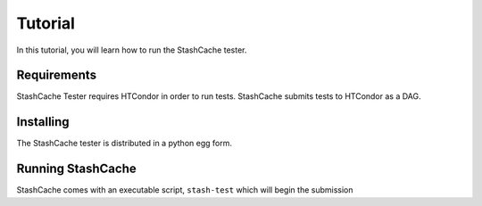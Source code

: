 
Tutorial
========

In this tutorial, you will learn how to run the StashCache tester.

Requirements
------------

StashCache Tester requires HTCondor in order to run tests.  StashCache submits tests to HTCondor as a DAG.

Installing
----------

The StashCache tester is distributed in a python egg form.  


Running StashCache
------------------

StashCache comes with an executable script, ``stash-test`` which will begin the submission 
